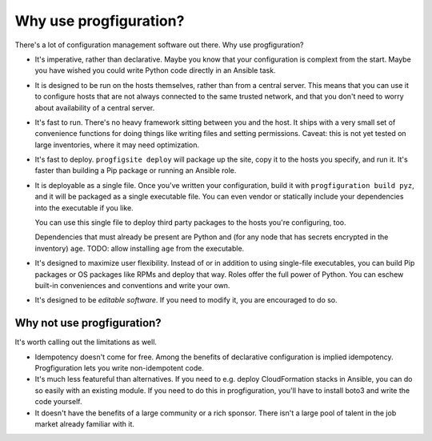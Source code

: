 .. _whyuse:

Why use progfiguration?
=======================

There's a lot of configuration management software out there.
Why use progfiguration?

* It's imperative, rather than declarative.
  Maybe you know that your configuration is complext from the start.
  Maybe you have wished you could write Python code directly in an Ansible task.

* It is designed to be run on the hosts themselves, rather than from a central server.
  This means that you can use it to configure hosts that are not always connected to the same trusted network,
  and that you don't need to worry about availability of a central server.

* It's fast to run.
  There's no heavy framework sitting between you and the host.
  It ships with a very small set of convenience functions
  for doing things like writing files and setting permissions.
  Caveat: this is not yet tested on large inventories, where it may need optimization.

* It's fast to deploy.
  ``progfigsite deploy``
  will package up the site, copy it to the hosts you specify, and run it.
  It's faster than building a Pip package or running an Ansible role.

* It is deployable as a single file.
  Once you've written your configuration, build it with ``progfiguration build pyz``,
  and it will be packaged as a single executable file.
  You can even vendor or statically include your dependencies into the executable if you like.

  You can use this single file to deploy third party packages to the hosts you're configuring, too.

  Dependencies that must already be present are Python and
  (for any node that has secrets encrypted in the inventory) ``age``.
  TODO: allow installing ``age`` from the executable.

* It's designed to maximize user flexibility.
  Instead of or in addition to using single-file executables,
  you can build Pip packages or OS packages like RPMs and deploy that way.
  Roles offer the full power of Python.
  You can eschew built-in conveniences and conventions and write your own.

* It's designed to be *editable software*.
  If you need to modify it, you are encouraged to do so.


Why not use progfiguration?
---------------------------

It's worth calling out the limitations as well.

* Idempotency doesn't come for free.
  Among the benefits of declarative configuration is implied idempotency.
  Progfiguration lets you write non-idempotent code.

* It's much less featureful than alternatives.
  If you need to e.g. deploy CloudFormation stacks in Ansible, you can do so easily with an existing module.
  If you need to do this in progfiguration, you'll have to install boto3 and write the code yourself.

* It doesn't have the benefits of a large community or a rich sponsor.
  There isn't a large pool of talent in the job market already familiar with it.
